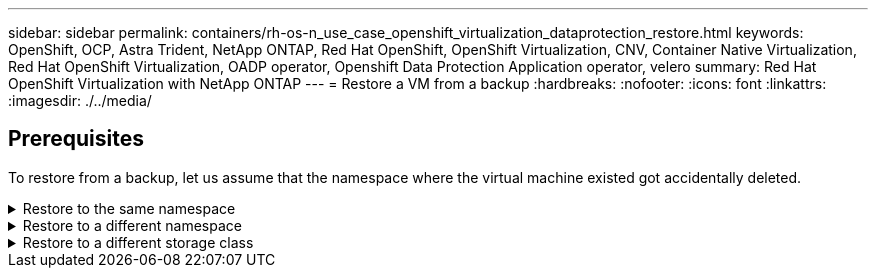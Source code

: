 ---
sidebar: sidebar
permalink: containers/rh-os-n_use_case_openshift_virtualization_dataprotection_restore.html
keywords: OpenShift, OCP, Astra Trident, NetApp ONTAP, Red Hat OpenShift, OpenShift Virtualization, CNV, Container Native Virtualization, Red Hat OpenShift Virtualization, OADP operator, Openshift Data Protection Application operator, velero
summary: Red Hat OpenShift Virtualization with NetApp ONTAP
---
= Restore a VM from a backup 
:hardbreaks:
:nofooter:
:icons: font
:linkattrs:
:imagesdir: ./../media/

== Prerequisites

To restore from a backup, let us assume that the namespace where the virtual machine existed got accidentally deleted.

.Restore to the same namespace  
[%collapsible]

====
To restore from the backup that we just created, we need to create a Restore Custom Resource (CR). We need to provide it a name, provide the name of the backup that we want to restore from and set the restorePVs to true. Additional parameters can be set as shown in the link:https://docs.openshift.com/container-platform/4.14/backup_and_restore/application_backup_and_restore/backing_up_and_restoring/restoring-applications.html[documentation]. Click on Create button.

image::redhat_openshift_OADP_restore_image1.jpg[Create Restore CR]

....
apiVersion: velero.io/v1
kind: Restore
metadata:
  name: restore1
  namespace: openshift-adp
spec:
  backupName: backup1
  restorePVs: true
....

When the phase shows completed, you can see that the virtual machines have been restored to the state when the snapshot was taken. (If the backup was created when the VM was running, restoring the VM from the backup will start the restored VM and bring it to a running state). The VM is restored to the same namespace.

image::redhat_openshift_OADP_restore_image2.jpg[Restore completed]
====

.Restore to a different namespace  
[%collapsible]

====

To restore the VM to a different namespace, you can provide a namespaceMapping in the yaml definition of the Restore CR.

The following sample yaml file creates a Restore CR to restore a VM and its disks in the virtual-machines-demo namespace when the backup was taken to the virtual-machines namespace.

....
apiVersion: velero.io/v1
kind: Restore
metadata:
  name: restore-to-different-ns
  namespace: openshift-adp
spec:
  backupName: backup
  restorePVs: true 
  includedNamespaces:
  - virtual-machines-demo
  namespaceMapping:
    virtual-machines-demo: virtual-machines
....

When the phase shows completed, you can see that the virtual machines have been restored to the state when the snapshot was taken. (If the backup was created when the VM was running, restoring the VM from the backup will start the restored VM and bring it to a running state). The VM is restored to a different namespace as specified in the yaml.

image::redhat_openshift_OADP_restore_image3.jpg[Restore completed to a new namespace]
====

.Restore to a different storage class  
[%collapsible]

====

Velero provides a generic ability to modify the resources during restore by specifying json patches. The json patches are applied to the resources before they are restored. The json patches are specified in a configmap and the configmap is referenced in the restore command. This feature enables you to restore using different storage class. 

In the example below, the virtual machine, during creation uses ontap-nas as the storage class for its disks. A backup of the virtual machine named backup1 is created.

image::redhat_openshift_OADP_restore_image4.jpg[VM using ontap-nas]

image::redhat_openshift_OADP_restore_image5.jpg[VM backup ontap-nas]

Simulate a loss of the VM by deleting the VM.

To restore the VM using a different storage class, for example, ontap-nas-eco storage class, you need to do the following two steps:

**Step 1**

Create a config map (console) in the openshift-adp namespace as follows:
Fill in the details as shown in the screenshot:
Select namespace : openshift-adp
Name: change-storage-class-config (can be any name)
Key: change-storage-class-config.yaml:
Value:
....
version: v1
    resourceModifierRules:
    - conditions:
         groupResource: persistentvolumeclaims
         resourceNameRegex: "^rhel*"
         namespaces:
         - virtual-machines-demo
      patches:
      - operation: replace
        path: "/spec/storageClassName"
        value: "ontap-nas-eco"
....

image::redhat_openshift_OADP_restore_image6.jpg[config map ui]

The resulting config map object should look like this (CLI):

image::redhat_openshift_OADP_restore_image7.jpg[config map CLI]

This config map will apply the resource modifier rule when the restore is created. A patch will be applied to replace the storage class name to ontap-nas-eco for all persistent volume claims starting with rhel.

**Step 2**

To restore the VM use the following command from the Velero CLI:
....
#velero restore create restore1 --from-backup backup1 --resource-modifier-configmap change-storage-class-config -n openshift-adp
....

The VM is restored in the same namespace with the disks created using the storage class ontap-nas-eco.

image::redhat_openshift_OADP_restore_image8.jpg[VM restore ontap-nas-eco]
====
